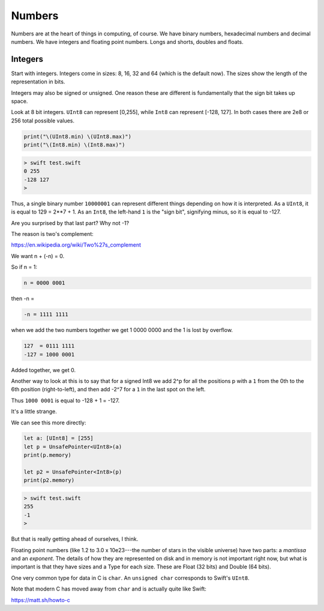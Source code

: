 .. _numbers:

#######
Numbers
#######

Numbers are at the heart of things in computing, of course.  We have binary numbers, hexadecimal numbers and decimal numbers.  We have integers and floating point numbers.  Longs and shorts, doubles and floats.

--------
Integers
--------

Start with integers.  Integers come in sizes:  8, 16, 32 and 64 (which is the default now).  The sizes show the length of the representation in bits.  

Integers may also be signed or unsigned.  One reason these are different is fundamentally that the sign bit takes up space.

Look at 8 bit integers.  ``UInt8`` can represent [0,255], while ``Int8`` can represent [-128, 127].  In both cases there are 2e8 or 256 total possible values.

.. sourcecode:: swift

    print("\(UInt8.min) \(UInt8.max)")
    print("\(Int8.min) \(Int8.max)")

.. sourcecode:: bash

    > swift test.swift
    0 255
    -128 127
    >

Thus, a single binary number ``10000001`` can represent different things depending on how it is interpreted.  As a ``UInt8``, it is equal to 129 = 2**7 + 1.  As an ``Int8``, the left-hand ``1`` is the "sign bit", signifying minus, so it is equal to -127.

Are you surprised by that last part?  Why not -1?  

The reason is two's complement:

https://en.wikipedia.org/wiki/Two%27s_complement

We want n + (-n) = 0.

So if n = 1:

.. sourcecode:: swift

    n = 0000 0001

then -n = 

.. sourcecode:: swift

    -n = 1111 1111

when we add the two numbers together we get 1 0000 0000 and the 1 is lost by overflow.

.. sourcecode:: swift

    127  = 0111 1111
    -127 = 1000 0001

Added together, we get 0.

Another way to look at this is to say that for a signed Int8 we add 2^p for all the positions p with a ``1`` from the 0th to the 6th position (right-to-left), and then add -2^7 for a ``1`` in the last spot on the left.  

Thus ``1000 0001`` is equal to -128 + 1 = -127.

It's a little strange.

We can see this more directly:

.. sourcecode:: swift

    let a: [UInt8] = [255]
    let p = UnsafePointer<UInt8>(a)
    print(p.memory)

    let p2 = UnsafePointer<Int8>(p)
    print(p2.memory)

.. sourcecode:: bash

    > swift test.swift
    255
    -1
    >

But that is really getting ahead of ourselves, I think.

Floating point numbers (like 1.2 to 3.0 x 10e23---the number of stars in the visible universe) have two parts:  a *mantissa* and an *exponent*.  The details of how they are represented on disk and in memory is not important right now, but what is important is that they have sizes and a Type for each size.  These are Float (32 bits) and Double (64 bits).

One very common type for data in C is ``char``.  An ``unsigned char`` corresponds to Swift's ``UInt8``.

Note that modern C has moved away from ``char`` and is actually quite like Swift:

https://matt.sh/howto-c

    